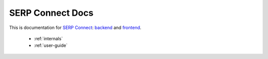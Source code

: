 SERP Connect Docs
=================

This is documentation for `SERP Connect`_: `backend`_ and `frontend`_.

 .. _SERP Connect: https://serpconnect.cs.lth.se/
 .. _backend: https://github.com/emenlu/connect/
 .. _frontend: https://github.com/emenlu/website/


 * :ref:`internals`
 * :ref:`user-guide`

 .. _internals:

 .. toctree::
    :maxdepth: 2
    :caption: Internals

    internals/trust
    internals/sessions

 .. _user-guide:

 .. toctree::
    :maxdepth: 2
    :caption: Developer Documentation

    api
    user-guide/*
